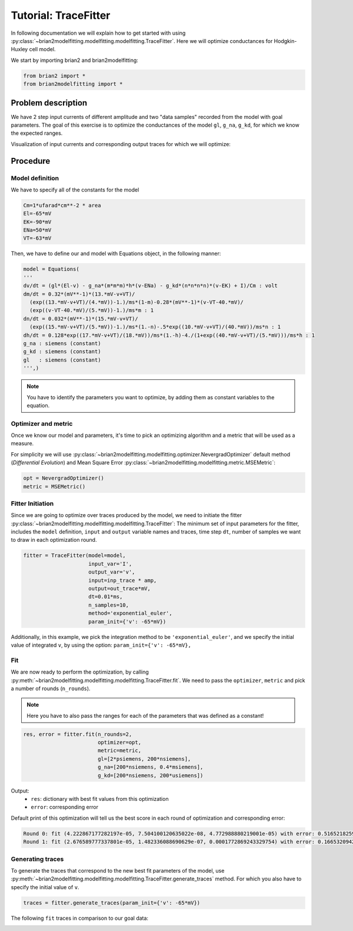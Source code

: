 Tutorial: TraceFitter
=====================

In following documentation we will explain how to get started with using :py:class:`~brian2modelfitting.modelfitting.modelfitting.TraceFitter`.
Here we will optimize conductances for Hodgkin-Huxley cell model.


We start by importing brian2 and brian2modelfitting:

.. code:: python

  from brian2 import *
  from brian2modelfitting import *



Problem description
-------------------

We have 2 step input currents of different amplitude and two "data samples" recorded
from the model with goal parameters. The goal of this exercise is to optimize the
conductances of the model ``gl``, ``g_na``, ``g_kd``, for which we know the expected
ranges.


Visualization of input currents and corresponding output traces for which we will
optimize:

.. image:: ../_static/hh_tutorial_input.png


Procedure
---------

Model definition
~~~~~~~~~~~~~~~~

We have to specify all of the constants for the model

.. code:: python

  Cm=1*ufarad*cm**-2 * area
  El=-65*mV
  EK=-90*mV
  ENa=50*mV
  VT=-63*mV

Then, we have to define our and model with Equations object, in the following manner:

.. code:: python

  model = Equations(
  '''
  dv/dt = (gl*(El-v) - g_na*(m*m*m)*h*(v-ENa) - g_kd*(n*n*n*n)*(v-EK) + I)/Cm : volt
  dm/dt = 0.32*(mV**-1)*(13.*mV-v+VT)/
    (exp((13.*mV-v+VT)/(4.*mV))-1.)/ms*(1-m)-0.28*(mV**-1)*(v-VT-40.*mV)/
    (exp((v-VT-40.*mV)/(5.*mV))-1.)/ms*m : 1
  dn/dt = 0.032*(mV**-1)*(15.*mV-v+VT)/
    (exp((15.*mV-v+VT)/(5.*mV))-1.)/ms*(1.-n)-.5*exp((10.*mV-v+VT)/(40.*mV))/ms*n : 1
  dh/dt = 0.128*exp((17.*mV-v+VT)/(18.*mV))/ms*(1.-h)-4./(1+exp((40.*mV-v+VT)/(5.*mV)))/ms*h : 1
  g_na : siemens (constant)
  g_kd : siemens (constant)
  gl   : siemens (constant)
  ''',)


.. note::

   You have to identify the parameters you want to optimize, by adding them as constant variables to the equation.


Optimizer and metric
~~~~~~~~~~~~~~~~~~~~

Once we know our model and parameters, it's time to pick an optimizing algorithm
and a metric that will be used as a measure.

For simplicity we will use :py:class:`~brian2modelfitting.modelfitting.optimizer.NevergradOptimizer` default method
(`Differential Evolution`) and Mean Square Error :py:class:`~brian2modelfitting.modelfitting.metric.MSEMetric`:


.. code:: python

  opt = NevergradOptimizer()
  metric = MSEMetric()


Fitter Initiation
~~~~~~~~~~~~~~~~~

Since we are going to optimize over traces produced by the model, we need to initiate the fitter :py:class:`~brian2modelfitting.modelfitting.modelfitting.TraceFitter`:
The minimum set of input parameters for the fitter, includes the ``model`` definition, ``input`` and ``output`` variable names and traces,
time step ``dt``, number of samples we want to draw in each optimization round.

.. code:: python

  fitter = TraceFitter(model=model,
                       input_var='I',
                       output_var='v',
                       input=inp_trace * amp,
                       output=out_trace*mV,
                       dt=0.01*ms,
                       n_samples=10,
                       method='exponential_euler',
                       param_init={'v': -65*mV})

Additionally, in this example, we pick the integration method to be ``'exponential_euler'``,
and we specify the initial value of integrated ``v``, by using the option: ``param_init={'v': -65*mV},``


Fit
~~~

We are now ready to perform the optimization, by calling :py:meth:`~brian2modelfitting.modelfitting.modelfitting.TraceFitter.fit`.
We need to pass the ``optimizer``, ``metric`` and pick a number of rounds (``n_rounds``).

.. note::

  Here you have to also pass the ranges for each of the parameters that was defined as a constant!

.. code:: python

  res, error = fitter.fit(n_rounds=2,
                          optimizer=opt,
                          metric=metric,
                          gl=[2*psiemens, 200*nsiemens],
                          g_na=[200*nsiemens, 0.4*msiemens],
                          g_kd=[200*nsiemens, 200*usiemens])


Output:
 - ``res``: dictionary with best fit values from this optimization
 - ``error``: corresponding error


Default print of this optimization will tell us the best score in each round of optimization and corresponding error:

.. code:: python

  Round 0: fit (4.222867177282197e-05, 7.504100120635022e-08, 4.772988880219001e-05) with error: 0.5165218259614359
  Round 1: fit (2.676589777337801e-05, 1.482336088690629e-07, 0.0001772869243329754) with error: 0.1665320942433037



Generating traces
~~~~~~~~~~~~~~~~~
To generate the traces that correspond to the new best fit parameters of the model, use :py:meth:`~brian2modelfitting.modelfitting.modelfitting.TraceFitter.generate_traces`
method. For which you also have to specify the initial value of ``v``.


.. code:: python

  traces = fitter.generate_traces(param_init={'v': -65*mV})


The following ``fit`` traces in comparison to our goal data:

.. image:: ../_static/hh_best_fit.png
